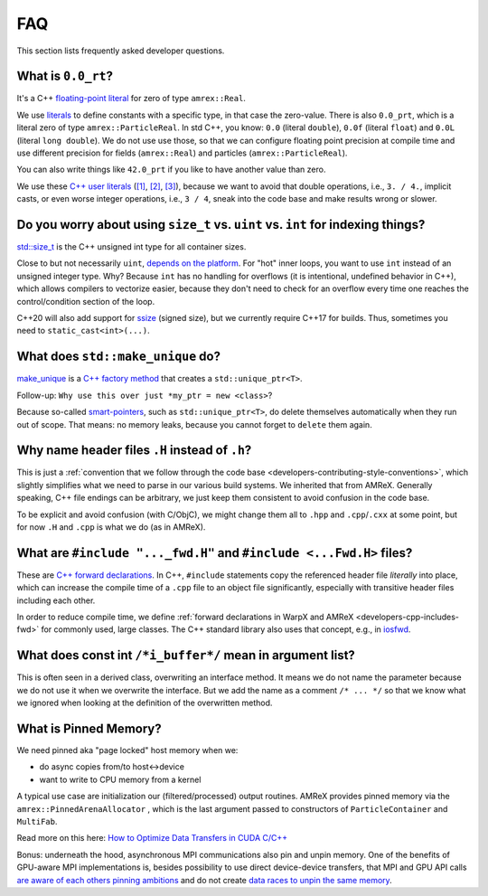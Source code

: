 .. _development-faq:

FAQ
===

This section lists frequently asked developer questions.


What is ``0.0_rt``?
-------------------

It's a C++ `floating-point literal <https://en.cppreference.com/w/cpp/language/floating_literal>`__ for zero of type ``amrex::Real``.

We use `literals <https://en.cppreference.com/w/cpp/language/expressions#Literals>`__ to define constants with a specific type, in that case the zero-value.
There is also ``0.0_prt``, which is a literal zero of type ``amrex::ParticleReal``.
In std C++, you know: ``0.0`` (literal ``double``), ``0.0f`` (literal ``float``) and ``0.0L`` (literal ``long double``).
We do not use use those, so that we can configure floating point precision at compile time and use different precision for fields (``amrex::Real``) and particles (``amrex::ParticleReal``).

You can also write things like ``42.0_prt`` if you like to have another value than zero.

We use these `C++ user literals <https://en.cppreference.com/w/cpp/language/user_literal>`__ (`[1] <https://github.com/AMReX-Codes/amrex/pull/577>`__, `[2] <https://github.com/AMReX-Codes/amrex/pull/578>`__, `[3] <https://github.com/AMReX-Codes/amrex/pull/869>`__), because we want to avoid that double operations, i.e., ``3. / 4.``, implicit casts, or even worse integer operations, i.e., ``3 / 4``, sneak into the code base and make results wrong or slower.


Do you worry about using ``size_t`` vs. ``uint`` vs. ``int`` for indexing things?
---------------------------------------------------------------------------------

`std::size_t <https://en.cppreference.com/w/cpp/types/size_t>`__ is the C++ unsigned int type for all container sizes.

Close to but not necessarily ``uint``, `depends on the platform <https://en.cppreference.com/w/cpp/language/types>`__.
For "hot" inner loops, you want to use ``int`` instead of an unsigned integer type. Why? Because ``int`` has no handling for overflows (it is intentional, undefined behavior in C++), which allows compilers to vectorize easier, because they don't need to check for an overflow every time one reaches the control/condition section of the loop.

C++20 will also add support for `ssize <https://en.cppreference.com/w/cpp/iterator/size>`__ (signed size), but we currently require C++17 for builds.
Thus, sometimes you need to ``static_cast<int>(...)``.


What does ``std::make_unique`` do?
----------------------------------

`make_unique <https://en.cppreference.com/w/cpp/memory/unique_ptr/make_unique>`__ is a `C++ factory method <https://refactoring.guru/design-patterns/factory-method/cpp/example>`__ that creates a ``std::unique_ptr<T>``.

Follow-up: ``Why use this over just *my_ptr = new <class>``?

Because so-called `smart-pointers <https://en.cppreference.com/book/intro/smart_pointers>`__, such as ``std::unique_ptr<T>``, do delete themselves automatically when they run out of scope.
That means: no memory leaks, because you cannot forget to ``delete`` them again.


Why name header files ``.H`` instead of ``.h``?
-----------------------------------------------

This is just a :ref:`convention that we follow through the code base <developers-contributing-style-conventions>`, which slightly simplifies what we need to parse in our various build systems.
We inherited that from AMReX.
Generally speaking, C++ file endings can be arbitrary, we just keep them consistent to avoid confusion in the code base.

To be explicit and avoid confusion (with C/ObjC), we might change them all to ``.hpp`` and ``.cpp``/``.cxx`` at some point, but for now ``.H`` and ``.cpp`` is what we do (as in AMReX).


What are ``#include "..._fwd.H"`` and ``#include <...Fwd.H>`` files?
--------------------------------------------------------------------

These are `C++ forward declarations <https://en.wikipedia.org/wiki/Forward_declaration>`__.
In C++, ``#include`` statements copy the referenced header file *literally* into place, which can increase the compile time of a ``.cpp`` file to an object file significantly, especially with transitive header files including each other.

In order to reduce compile time, we define :ref:`forward declarations in WarpX and AMReX <developers-cpp-includes-fwd>` for commonly used, large classes.
The C++ standard library also uses that concept, e.g., in `iosfwd <https://en.cppreference.com/w/cpp/header/iosfwd>`__.


What does const int ``/*i_buffer*/`` mean in argument list?
-----------------------------------------------------------

This is often seen in a derived class, overwriting an interface method.
It means we do not name the parameter because we do not use it when we overwrite the interface.
But we add the name as a comment ``/* ... */`` so that we know what we ignored when looking at the definition of the overwritten method.


What is Pinned Memory?
----------------------

We need pinned aka "page locked" host memory when we:

- do async copies from/to host<->device
- want to write to CPU memory from a kernel

A typical use case are initialization our (filtered/processed) output routines.
AMReX provides pinned memory via the ``amrex::PinnedArenaAllocator`` , which is the last argument passed to constructors of ``ParticleContainer`` and ``MultiFab``.

Read more on this here: `How to Optimize Data Transfers in CUDA C/C++ <https://developer.nvidia.com/blog/how-optimize-data-transfers-cuda-cc/>`__

Bonus: underneath the hood, asynchronous MPI communications also pin and unpin memory.
One of the benefits of GPU-aware MPI implementations is, besides possibility to use direct device-device transfers, that MPI and GPU API calls `are aware of each others pinning ambitions <https://www.open-mpi.org/community/lists/users/2012/11/20659.php>`__ and do not create `data races to unpin the same memory <https://github.com/ComputationalRadiationPhysics/picongpu/pull/438>`__.
